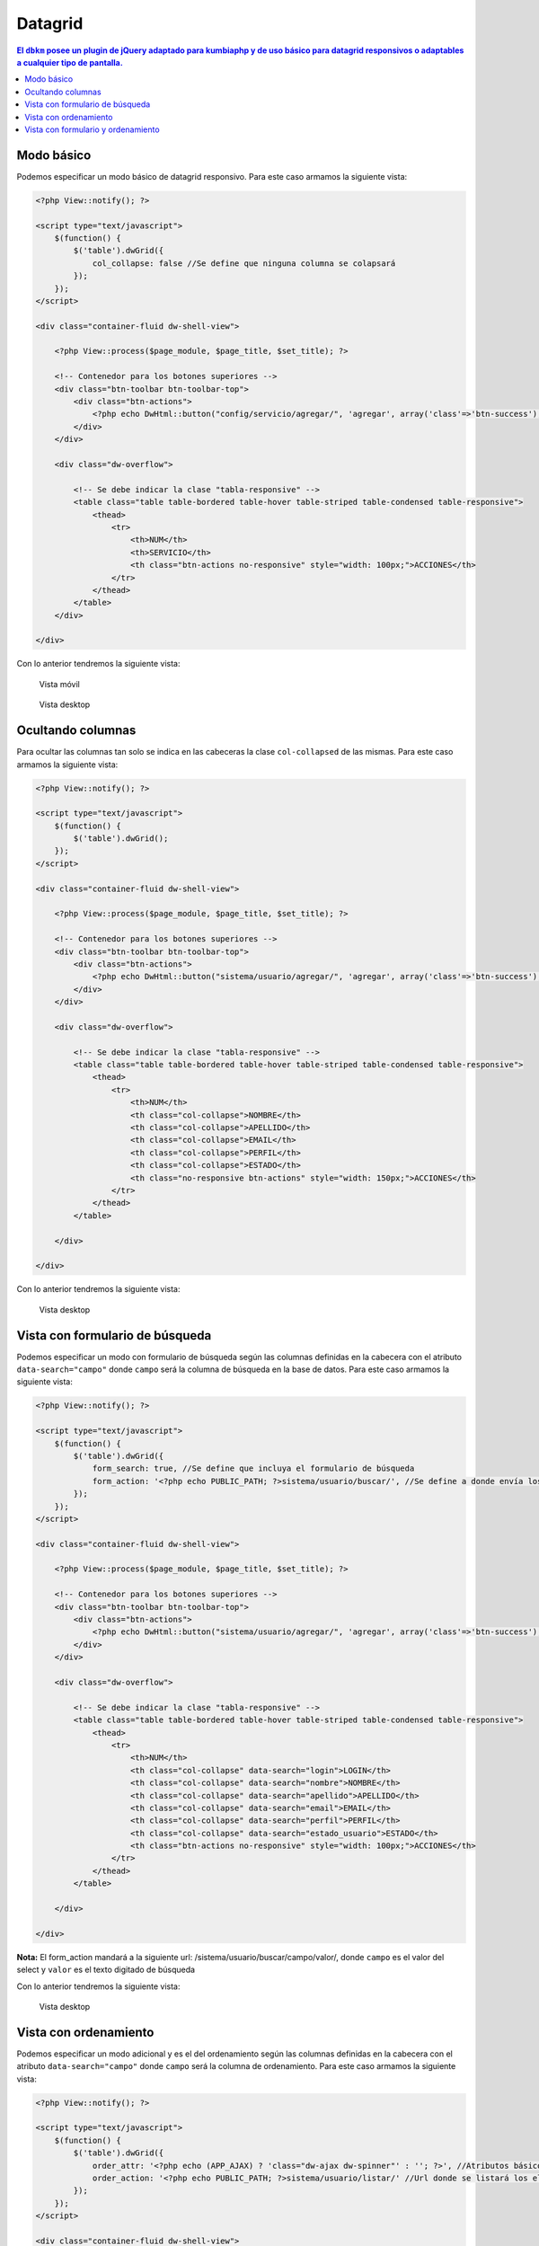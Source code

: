 Datagrid
====================
.. contents:: El ``dbkm`` posee un plugin de jQuery adaptado para kumbiaphp y de uso básico para datagrid responsivos o adaptables a cualquier tipo de pantalla.

Modo básico
--------------------
Podemos especificar un modo básico de datagrid responsivo.  Para este caso armamos la siguiente vista:

.. code-block:: php

    <?php View::notify(); ?>

    <script type="text/javascript">
        $(function() {
            $('table').dwGrid({
                col_collapse: false //Se define que ninguna columna se colapsará
            });
        });
    </script>

    <div class="container-fluid dw-shell-view">

        <?php View::process($page_module, $page_title, $set_title); ?>

        <!-- Contenedor para los botones superiores -->
        <div class="btn-toolbar btn-toolbar-top">
            <div class="btn-actions">
                <?php echo DwHtml::button("config/servicio/agregar/", 'agregar', array('class'=>'btn-success'), 'check', APP_AJAX); ?>
            </div>
        </div>

        <div class="dw-overflow">

            <!-- Se debe indicar la clase "tabla-responsive" -->
            <table class="table table-bordered table-hover table-striped table-condensed table-responsive">
                <thead>
                    <tr>
                        <th>NUM</th>
                        <th>SERVICIO</th>
                        <th class="btn-actions no-responsive" style="width: 100px;">ACCIONES</th>
                    </tr>
                </thead>
            </table>
        </div>

    </div>

Con lo anterior tendremos la siguiente vista:

.. figure:: img/dwgrid_1.png

   Vista móvil

.. figure:: img/dwgrid_2.png

   Vista desktop


Ocultando columnas
--------------------
Para ocultar las columnas tan solo se indica en las cabeceras la clase ``col-collapsed`` de las mismas.  Para este caso armamos la siguiente vista:

.. code-block:: php

    <?php View::notify(); ?>

    <script type="text/javascript">
        $(function() {
            $('table').dwGrid();
        });
    </script>

    <div class="container-fluid dw-shell-view">

        <?php View::process($page_module, $page_title, $set_title); ?>

        <!-- Contenedor para los botones superiores -->
        <div class="btn-toolbar btn-toolbar-top">
            <div class="btn-actions">
                <?php echo DwHtml::button("sistema/usuario/agregar/", 'agregar', array('class'=>'btn-success'), 'check', APP_AJAX); ?>
            </div>
        </div>

        <div class="dw-overflow">

            <!-- Se debe indicar la clase "tabla-responsive" -->
            <table class="table table-bordered table-hover table-striped table-condensed table-responsive">
                <thead>
                    <tr>
                        <th>NUM</th>
                        <th class="col-collapse">NOMBRE</th>
                        <th class="col-collapse">APELLIDO</th>
                        <th class="col-collapse">EMAIL</th>
                        <th class="col-collapse">PERFIL</th>
                        <th class="col-collapse">ESTADO</th>
                        <th class="no-responsive btn-actions" style="width: 150px;">ACCIONES</th>
                    </tr>
                </thead>
            </table>

        </div>

    </div>

Con lo anterior tendremos la siguiente vista:

.. figure:: img/dwgrid_3.png

   Vista desktop


Vista con formulario de búsqueda
--------------------
Podemos especificar un modo con formulario de búsqueda según las columnas definidas en la cabecera con el atributo ``data-search="campo"`` donde ``campo`` será la columna de búsqueda en la base de datos.  Para este caso armamos la siguiente vista:

.. code-block:: php

    <?php View::notify(); ?>

    <script type="text/javascript">
        $(function() {
            $('table').dwGrid({
                form_search: true, //Se define que incluya el formulario de búsqueda
                form_action: '<?php echo PUBLIC_PATH; ?>sistema/usuario/buscar/', //Se define a donde envía los datos el formulario
            });
        });
    </script>

    <div class="container-fluid dw-shell-view">

        <?php View::process($page_module, $page_title, $set_title); ?>

        <!-- Contenedor para los botones superiores -->
        <div class="btn-toolbar btn-toolbar-top">
            <div class="btn-actions">
                <?php echo DwHtml::button("sistema/usuario/agregar/", 'agregar', array('class'=>'btn-success'), 'check', APP_AJAX); ?>
            </div>
        </div>

        <div class="dw-overflow">

            <!-- Se debe indicar la clase "tabla-responsive" -->
            <table class="table table-bordered table-hover table-striped table-condensed table-responsive">
                <thead>
                    <tr>
                        <th>NUM</th>
                        <th class="col-collapse" data-search="login">LOGIN</th>
                        <th class="col-collapse" data-search="nombre">NOMBRE</th>
                        <th class="col-collapse" data-search="apellido">APELLIDO</th>
                        <th class="col-collapse" data-search="email">EMAIL</th>
                        <th class="col-collapse" data-search="perfil">PERFIL</th>
                        <th class="col-collapse" data-search="estado_usuario">ESTADO</th>
                        <th class="btn-actions no-responsive" style="width: 100px;">ACCIONES</th>
                    </tr>
                </thead>
            </table>

        </div>

    </div>


**Nota:** El form_action mandará a la siguiente url: /sistema/usuario/buscar/campo/valor/, donde ``campo`` es el valor del select y ``valor`` es el texto digitado de búsqueda

Con lo anterior tendremos la siguiente vista:

.. figure:: img/dwgrid_4.png

   Vista desktop


Vista con ordenamiento
--------------------
Podemos especificar un modo adicional y es el del ordenamiento según las columnas definidas en la cabecera con el atributo ``data-search="campo"`` donde ``campo`` será la columna de ordenamiento.  Para este caso armamos la siguiente vista:

.. code-block:: php

    <?php View::notify(); ?>

    <script type="text/javascript">
        $(function() {
            $('table').dwGrid({
                order_attr: '<?php echo (APP_AJAX) ? 'class="dw-ajax dw-spinner"' : ''; ?>', //Atributos básicos para los link de ordenamiento
                order_action: '<?php echo PUBLIC_PATH; ?>sistema/usuario/listar/' //Url donde se listará los elementos según el orden seleccionado
            });
        });
    </script>

    <div class="container-fluid dw-shell-view">

        <?php View::process($page_module, $page_title, $set_title); ?>

        <!-- Contenedor para los botones superiores -->
        <div class="btn-toolbar btn-toolbar-top">
            <div class="btn-actions">
                <?php echo DwHtml::button("sistema/usuario/agregar/", 'agregar', array('class'=>'btn-success'), 'check', APP_AJAX); ?>
            </div>
        </div>

        <div class="dw-overflow">

            <!-- Se debe indicar la clase "tabla-responsive" -->
            <table class="table table-bordered table-hover table-striped table-condensed table-responsive">
                <thead>
                    <tr>
                        <th>NUM</th>
                        <th class="col-collapse" data-search="login">LOGIN</th>
                        <th class="col-collapse" data-search="nombre">NOMBRE</th>
                        <th class="col-collapse" data-search="apellido">APELLIDO</th>
                        <th class="col-collapse" data-search="email">EMAIL</th>
                        <th class="col-collapse" data-search="perfil">PERFIL</th>
                        <th class="col-collapse" data-search="estado_usuario">ESTADO</th>
                        <th class="btn-actions no-responsive" style="width: 100px;">ACCIONES</th>
                    </tr>
                </thead>
            </table>

        </div>

    </div>

**Nota:** El order_action mandará a la siguiente url: /sistema/usuario/listar/order.campo.asc/, donde ``campo`` es el valor de la columna seleccionada

Con lo anterior tendremos la siguiente vista:

.. figure:: img/dwgrid_5.png

   Vista desktop


Vista con formulario y ordenamiento
--------------------
Podemos especificar un modo adicional y es el del ordenamiento según las columnas definidas en la cabecera con el atributo ``data-search="campo"`` donde ``campo`` será la columna de ordenamiento.  Para este caso armamos la siguiente vista:

.. code-block:: php

    <?php View::notify(); ?>

    <script type="text/javascript">
        $(function() {
            $('table').dwGrid({
                form_search: true,
                form_action: '<?php echo PUBLIC_PATH; ?>sistema/usuario/buscar/',
                order_attr: '<?php echo (APP_AJAX) ? 'class="dw-ajax dw-spinner"' : ''; ?>', //Atributos básicos para los link de ordenamiento
                order_action: '<?php echo PUBLIC_PATH; ?>sistema/usuario/listar/' //Url donde se listará los elementos según el orden seleccionado
            });
        });
    </script>

    <div class="container-fluid dw-shell-view">

        <?php View::process($page_module, $page_title, $set_title); ?>

        <!-- Contenedor para los botones superiores -->
        <div class="btn-toolbar btn-toolbar-top">
            <div class="btn-actions">
                <?php echo DwHtml::button("sistema/usuario/agregar/", 'agregar', array('class'=>'btn-success'), 'check', APP_AJAX); ?>
            </div>
        </div>

        <div class="dw-overflow">

            <!-- Se debe indicar la clase "tabla-responsive" -->
            <table class="table table-bordered table-hover table-striped table-condensed table-responsive">
                <thead>
                    <tr>
                        <th>NUM</th>
                        <th class="col-collapse" data-search="login">LOGIN</th>
                        <th class="col-collapse" data-search="nombre">NOMBRE</th>
                        <th class="col-collapse" data-search="apellido">APELLIDO</th>
                        <th class="col-collapse" data-search="email">EMAIL</th>
                        <th class="col-collapse" data-search="perfil">PERFIL</th>
                        <th class="col-collapse" data-search="estado_usuario">ESTADO</th>
                        <th class="btn-actions no-responsive" style="width: 100px;">ACCIONES</th>
                    </tr>
                </thead>
            </table>

        </div>

    </div>

Con lo anterior tendremos la siguiente vista:

.. figure:: img/dwgrid_6.png

   Vista desktop
